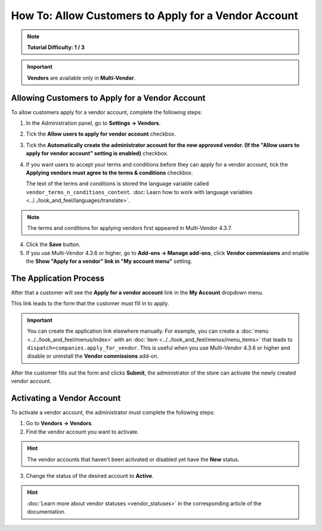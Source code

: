 *****************************************************
How To: Allow Customers to Apply for a Vendor Account
*****************************************************

.. note::

    **Tutorial Difficulty: 1 / 3**

.. important::

    **Vendors** are available only in **Multi-Vendor**.

================================================
Allowing Customers to Apply for a Vendor Account
================================================

To allow customers apply for a vendor account, complete the following steps:

1. In the Administration panel, go to **Settings → Vendors**.

2. Tick the **Allow users to apply for vendor account** checkbox.

3. Tick the **Automatically create the administrator account for the new approved vendor. (If the "Allow users to apply for vendor account" setting is enabled)** checkbox.

4. If you want users to accept your terms and conditions before they can apply for a vendor account, tick the **Applying vendors must agree to the terms & conditions** checkbox.

   The text of the terms and conditions is stored the language variable called ``vendor_terms_n_conditions_content``. :doc:`Learn how to work with language variables <../../look_and_feel/languages/translate>`.

.. note::

    The terms and conditions for applying vendors first appeared in Multi-Vendor 4.3.7.

.. image:: img/settings_vendors.png
    :align: center
    :alt: If you allow users to apply for vendor accounts, you can also make them accept terms and conditions

4. Click the **Save** button.

5. If you use Multi-Vendor 4.3.6 or higher, go to **Add-ons → Manage add-ons**, click **Vendor commissions** and enable the **Show "Apply for a vendor" link in "My account menu"** setting.

=======================
The Application Process
=======================

After that a customer will see the **Apply for a vendor account** link in the **My Account** dropdown menu. 

.. image:: img/apply_for_vendor.png
    :align: center
    :alt: A registered customer can apply for a vendor account using the My Account drop-down menu.

This link leads to the form that the customer must fill in to apply.

.. important::

   You can create the application link elsewhere manually. For example, you can create a :doc:`menu <../../look_and_feel/menus/index>` with an :doc:`item <../../look_and_feel/menus/menu_items>` that leads to ``dispatch=companies.apply_for_vendor``. This is useful when you use Multi-Vendor 4.3.6 or higher and disable or uninstall the **Vendor commissions** add-on.


.. image:: img/vendors_application_form.png
    :align: center
    :alt: Tick the two highlighted checkboxes under Settings → Vendors to allow customers to apply for a vendor account.

After the customer fills out the form and clicks **Submit**, the administrator of the store can activate the newly created vendor account.

===========================
Activating a Vendor Account
===========================

To activate a vendor account, the administrator must complete the following steps:

1. Go to **Vendors → Vendors**.

2. Find the vendor account you want to activate.

.. hint::

    The vendor accounts that haven't been activated or disabled yet have the **New** status. 

3. Change the status of the desired account to **Active**.

.. hint::

    :doc:`Learn more about vendor statuses <vendor_statuses>` in the corresponding article of the documentation.

.. image:: img/change_vendor_status.png
    :align: center
    :alt: Find the vendor account you want to activate and change its status from New to Active.


